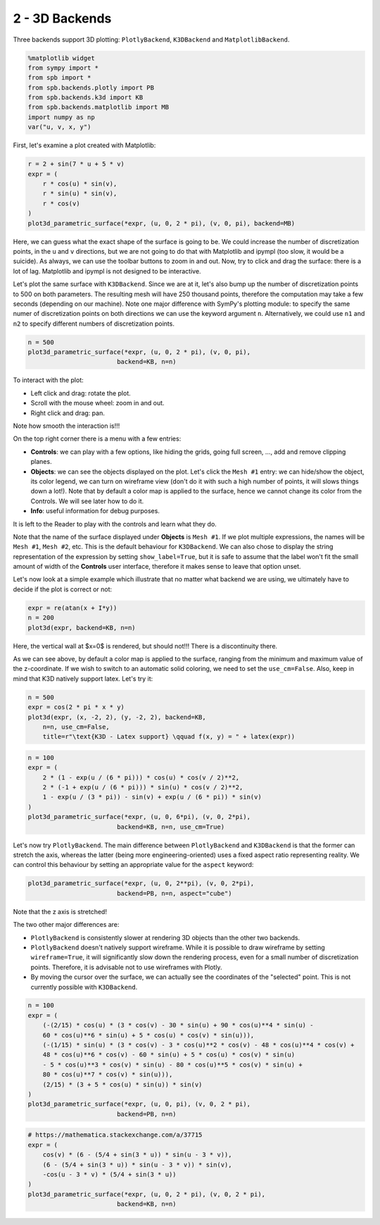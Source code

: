 2 - 3D Backends
---------------

Three backends support 3D plotting: ``PlotlyBackend``, ``K3DBackend`` and
``MatplotlibBackend``.

.. code-block:: python

    %matplotlib widget
    from sympy import *
    from spb import *
    from spb.backends.plotly import PB
    from spb.backends.k3d import KB
    from spb.backends.matplotlib import MB
    import numpy as np
    var("u, v, x, y")

First, let's examine a plot created with Matplotlib:

.. code-block:: python

    r = 2 + sin(7 * u + 5 * v)
    expr = (
        r * cos(u) * sin(v),
        r * sin(u) * sin(v),
        r * cos(v)
    )
    plot3d_parametric_surface(*expr, (u, 0, 2 * pi), (v, 0, pi), backend=MB)

.. figure:: figs/tut-2/fig-01.png

Here, we can guess what the exact shape of the surface is going to be. We could
increase the number of discretization points, in the ``u`` and ``v`` directions,
but we are not going to do that with Matplotlib and ipympl (too slow, it would
be a suicide). As always, we can use the toolbar buttons to zoom in and out.
Now, try to click and drag the surface: there is a lot of lag. Matplotlib and
ipympl is not designed to be interactive.

Let's plot the same surface with ``K3DBackend``. Since we are at it, let's also
bump up the number of discretization points to 500 on both parameters.
The resulting mesh will have 250 thousand points, therefore the computation may
take a few seconds (depending on our machine). Note one major difference with
SymPy's plotting module: to specify the same numer of discretization points on
both directions we can use the keyword argument ``n``. Alternatively, we could
use ``n1`` and ``n2`` to specify different numbers of discretization points.

.. code-block:: python

    n = 500
    plot3d_parametric_surface(*expr, (u, 0, 2 * pi), (v, 0, pi),
                            backend=KB, n=n)

.. raw:: html
	:file: figs/tut-2/fig-02.html

To interact with the plot:

* Left click and drag: rotate the plot.
* Scroll with the mouse wheel: zoom in and out.
* Right click and drag: pan.

Note how smooth the interaction is!!!

On the top right corner there is a menu with a few entries:

* **Controls**: we can play with a few options, like hiding the grids, going
  full screen, ..., add and remove clipping planes.
* **Objects**: we can see the objects displayed on the plot. Let's click the
  ``Mesh #1`` entry: we can hide/show the object, its color legend, we can turn
  on wireframe view (don't do it with such a high number of points, it will
  slows things down a lot!). Note that by default a color map is applied to the
  surface, hence we cannot change its color from the Controls. We will see later
  how to do it.
* **Info**: useful information for debug purposes.

It is left to the Reader to play with the controls and learn what they do.

Note that the name of the surface displayed under **Objects** is ``Mesh #1``.
If we plot multiple expressions, the names will be ``Mesh #1``, ``Mesh #2``,
etc. This is the default behaviour for ``K3DBackend``. We can also chose to
display the string representation of the expression by setting
``show_label=True``, but it is safe to assume that the label won't fit the
small amount of width of the **Controls** user interface, therefore it makes
sense to leave that option unset.

Let's now look at a simple example which illustrate that no matter what backend
we are using, we ultimately have to decide if the plot is correct or not:

.. code-block:: python

    expr = re(atan(x + I*y))
    n = 200
    plot3d(expr, backend=KB, n=n)

.. raw:: html
	:file: figs/tut-2/fig-03.html

Here, the vertical wall at $x=0$ is rendered, but should not!!! There is a
discontinuity there.

As we can see above, by default a color map is applied to the surface, ranging
from the minimum and maximum value of the z-coordinate. If we wish to switch to
an automatic solid coloring, we need to set the ``use_cm=False``. Also, keep in
mind that K3D natively support latex. Let's try it:

.. code-block:: python

    n = 500
    expr = cos(2 * pi * x * y)
    plot3d(expr, (x, -2, 2), (y, -2, 2), backend=KB,
        n=n, use_cm=False,
        title=r"\text{K3D - Latex support} \qquad f(x, y) = " + latex(expr))

.. raw:: html
	:file: figs/tut-2/fig-04.html

.. code-block:: python

    n = 100
    expr = (
        2 * (1 - exp(u / (6 * pi))) * cos(u) * cos(v / 2)**2,
        2 * (-1 + exp(u / (6 * pi))) * sin(u) * cos(v / 2)**2,
        1 - exp(u / (3 * pi)) - sin(v) + exp(u / (6 * pi)) * sin(v)
    )
    plot3d_parametric_surface(*expr, (u, 0, 6*pi), (v, 0, 2*pi),
                            backend=KB, n=n, use_cm=True)

.. raw:: html
	:file: figs/tut-2/fig-05.html

Let's now try ``PlotlyBackend``. The main difference between ``PlotlyBackend``
and ``K3DBackend`` is that the former can stretch the axis, whereas the latter
(being more engineering-oriented) uses a fixed aspect ratio representing
reality. We can control this behaviour by setting an appropriate value for the
``aspect`` keyword:

.. code-block:: python

    plot3d_parametric_surface(*expr, (u, 0, 2**pi), (v, 0, 2*pi),
                            backend=PB, n=n, aspect="cube")

.. raw:: html
	:file: figs/tut-2/fig-06.html

Note that the z axis is stretched!

The two other major differences are:

* ``PlotlyBackend`` is consistently slower at rendering 3D objects than the
  other two backends.
* ``PlotlyBackend`` doesn't natively support wireframe. While it is possible to
  draw wireframe by setting ``wireframe=True``, it will significantly slow down
  the rendering process, even for a small number of discretization points.
  Therefore, it is advisable not to use wireframes with Plotly.
* By moving the cursor over the surface, we can actually see the coordinates of
  the "selected" point. This is not currently possible with ``K3DBackend``.

.. code-block:: python

    n = 100
    expr = (
        (-(2/15) * cos(u) * (3 * cos(v) - 30 * sin(u) + 90 * cos(u)**4 * sin(u) -
        60 * cos(u)**6 * sin(u) + 5 * cos(u) * cos(v) * sin(u))),
        (-(1/15) * sin(u) * (3 * cos(v) - 3 * cos(u)**2 * cos(v) - 48 * cos(u)**4 * cos(v) +
        48 * cos(u)**6 * cos(v) - 60 * sin(u) + 5 * cos(u) * cos(v) * sin(u)
        - 5 * cos(u)**3 * cos(v) * sin(u) - 80 * cos(u)**5 * cos(v) * sin(u) +
        80 * cos(u)**7 * cos(v) * sin(u))),
        (2/15) * (3 + 5 * cos(u) * sin(u)) * sin(v)
    )
    plot3d_parametric_surface(*expr, (u, 0, pi), (v, 0, 2 * pi),
                            backend=PB, n=n)

.. raw:: html
	:file: figs/tut-2/fig-07.html

.. code-block:: python

    # https://mathematica.stackexchange.com/a/37715
    expr = (
        cos(v) * (6 - (5/4 + sin(3 * u)) * sin(u - 3 * v)), 
        (6 - (5/4 + sin(3 * u)) * sin(u - 3 * v)) * sin(v), 
        -cos(u - 3 * v) * (5/4 + sin(3 * u))
    )
    plot3d_parametric_surface(*expr, (u, 0, 2 * pi), (v, 0, 2 * pi),
                            backend=KB, n=n)

.. raw:: html
	:file: figs/tut-2/fig-08.html
